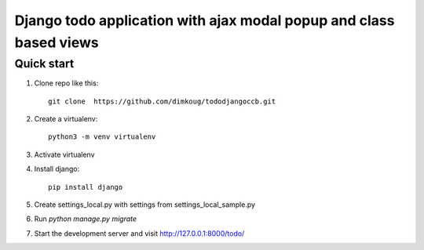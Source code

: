 =====
Django todo application with ajax modal popup and class based views
=====

Quick start
-----------

1. Clone repo  like this::

      git clone  https://github.com/dimkoug/tododjangoccb.git

2. Create a virtualenv::

    python3 -m venv virtualenv

3. Activate virtualenv

4. Install django::

    pip install django

5. Create settings_local.py with settings from settings_local_sample.py

6. Run `python manage.py migrate`

7. Start the development server and visit http://127.0.0.1:8000/todo/
